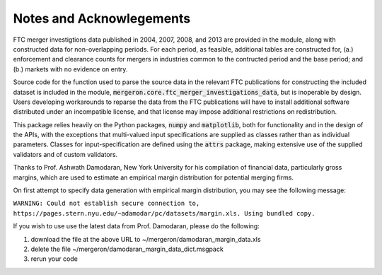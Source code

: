 Notes and Acknowlegements
=========================

FTC merger investigtions data published in 2004, 2007, 2008, and 2013 are provided in the module, along with constructed data for non-overlapping periods. For each period, as feasible, additional tables are constructed for, (a.) enforcement and clearance counts for mergers in industries common to the contructed period and the base period; and (b.) markets with no evidence on entry.

Source code for the function used to parse the source data in the relevant FTC publications for constructing the included dataset is included in the module, :code:`mergeron.core.ftc_merger_investigations_data`, but is inoperable by design. Users developing workarounds to reparse the data from the FTC publications will have to install additional software distributed under an incompatible license, and that license may impose additional restrictions on redistribution.

This package relies heavily on the Python packages, :code:`numpy` and :code:`matplotlib`, both for functionality and in the design of the APIs, with the exceptions that multi-valued input specifications are supplied as classes rather than as individual parameters. Classes for input-specification are defined using the :code:`attrs` package, making extensive use of the supplied validators and of custom validators.

Thanks to Prof. Ashwath Damodaran, New York University for his compilation of financial data, particularly gross margins, which are used to estimate an empirical margin distribution for potential merging firms.

On first attempt to specify data generation with empirical margin distribution, you may see the following message:

``WARNING: Could not establish secure connection to, https://pages.stern.nyu.edu/~adamodar/pc/datasets/margin.xls. Using bundled copy.``

If you wish to use use the latest data from Prof. Damodaran, please do the following:

#. download the file at the above URL to ~/mergeron/damodaran_margin_data.xls
#. delete the file ~/mergeron/damodaran_margin_data_dict.msgpack
#. rerun your code


